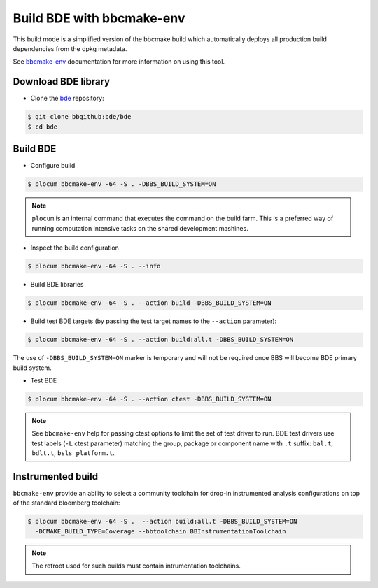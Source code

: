 .. _bbs-build-bde-bbcmake-env-top:

--------------------------
Build BDE with bbcmake-env
--------------------------
This build mode is a simplified version of the bbcmake build which
automatically deploys all production build dependencies from the dpkg metadata.

See `bbcmake-env <https://bbgithub.dev.bloomberg.com/pages/cmake-community/bbcmake-env/>`_
documentation for more information on using this tool.

Download BDE library
--------------------
* Clone the `bde <https://bbgithub.dev.bloomberg.com/bde/bde>`_ repository:

.. code-block:: shell

   $ git clone bbgithub:bde/bde
   $ cd bde

Build BDE
---------
* Configure build

.. code-block:: shell

   $ plocum bbcmake-env -64 -S . -DBBS_BUILD_SYSTEM=ON

.. note::

   ``plocum`` is an internal command that executes the command on the build
   farm. This is a preferred way of running computation intensive tasks
   on the shared development mashines.

* Inspect the build configuration

.. code-block:: shell

   $ plocum bbcmake-env -64 -S . --info

* Build BDE libraries

.. code-block:: shell

   $ plocum bbcmake-env -64 -S . --action build -DBBS_BUILD_SYSTEM=ON

* Build test BDE targets (by passing the test target names to the ``--action``
  parameter):

.. code-block:: shell

   $ plocum bbcmake-env -64 -S . --action build:all.t -DBBS_BUILD_SYSTEM=ON

The use of ``-DBBS_BUILD_SYSTEM=ON`` marker is temporary and will not be
required once BBS will become BDE primary build system.

* Test BDE

.. code-block:: shell

   $ plocum bbcmake-env -64 -S . --action ctest -DBBS_BUILD_SYSTEM=ON

.. note::

   See ``bbcmake-env`` help for passing ctest options to limit the set of test
   driver to run. BDE test drivers use test labels (``-L`` ctest parameter)
   matching the group, package or component name with ``.t`` suffix: ``bal.t``,
   ``bdlt.t``, ``bsls_platform.t``.

Instrumented build
------------------
``bbcmake-env`` provide an ability to select a community toolchain for drop-in
instrumented analysis configurations on top of the standard bloomberg toolchain:

.. code-block:: shell

   $ plocum bbcmake-env -64 -S .  --action build:all.t -DBBS_BUILD_SYSTEM=ON 
     -DCMAKE_BUILD_TYPE=Coverage --bbtoolchain BBInstrumentationToolchain

.. note::

   The refroot used for such builds must contain intrumentation toolchains.
